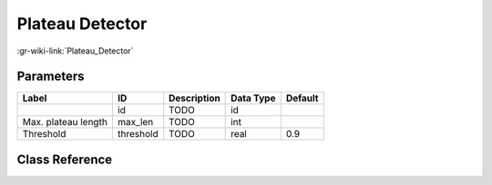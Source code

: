 ----------------
Plateau Detector
----------------

:gr-wiki-link:`Plateau_Detector`

Parameters
**********

+-------------------------+-------------------------+-------------------------+-------------------------+-------------------------+
|Label                    |ID                       |Description              |Data Type                |Default                  |
+=========================+=========================+=========================+=========================+=========================+
|                         |id                       |TODO                     |id                       |                         |
+-------------------------+-------------------------+-------------------------+-------------------------+-------------------------+
|Max. plateau length      |max_len                  |TODO                     |int                      |                         |
+-------------------------+-------------------------+-------------------------+-------------------------+-------------------------+
|Threshold                |threshold                |TODO                     |real                     |0.9                      |
+-------------------------+-------------------------+-------------------------+-------------------------+-------------------------+

Class Reference
*******************

.. tabs::

   .. group-tab:: Python
      TODO

   .. group-tab:: C++

      .. doxygengroup:: block_blocks_plateau_detector
         :content-only:
         :undoc-members:
         :private-members:
         :members:

